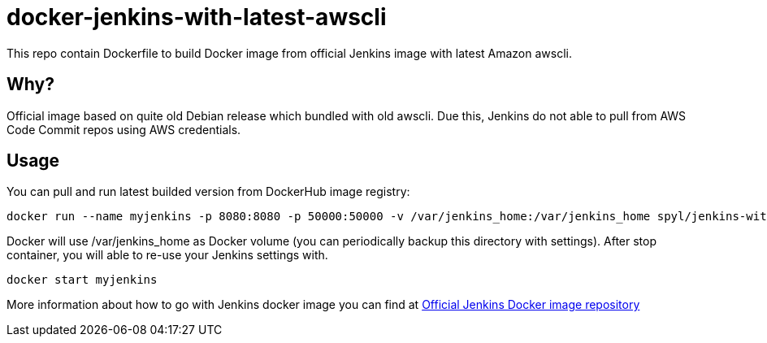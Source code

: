= docker-jenkins-with-latest-awscli

This repo contain Dockerfile to build Docker image from official Jenkins image with latest Amazon awscli.

== Why?

Official image based on quite old Debian release which bundled with old awscli.
Due this, Jenkins do not able to pull from AWS Code Commit repos using AWS credentials.

== Usage

You can pull and run latest builded version from DockerHub image registry:

[source, shell]
----
docker run --name myjenkins -p 8080:8080 -p 50000:50000 -v /var/jenkins_home:/var/jenkins_home spyl/jenkins-with-latest-awscli
----

Docker will use /var/jenkins_home as Docker volume (you can periodically backup this directory with settings). 
After stop container, you will able to re-use your Jenkins settings with.
[source, shell]
----
docker start myjenkins
----

More information about how to go with Jenkins docker image you can find at https://hub.docker.com/_/jenkins/[Official Jenkins Docker image repository]
